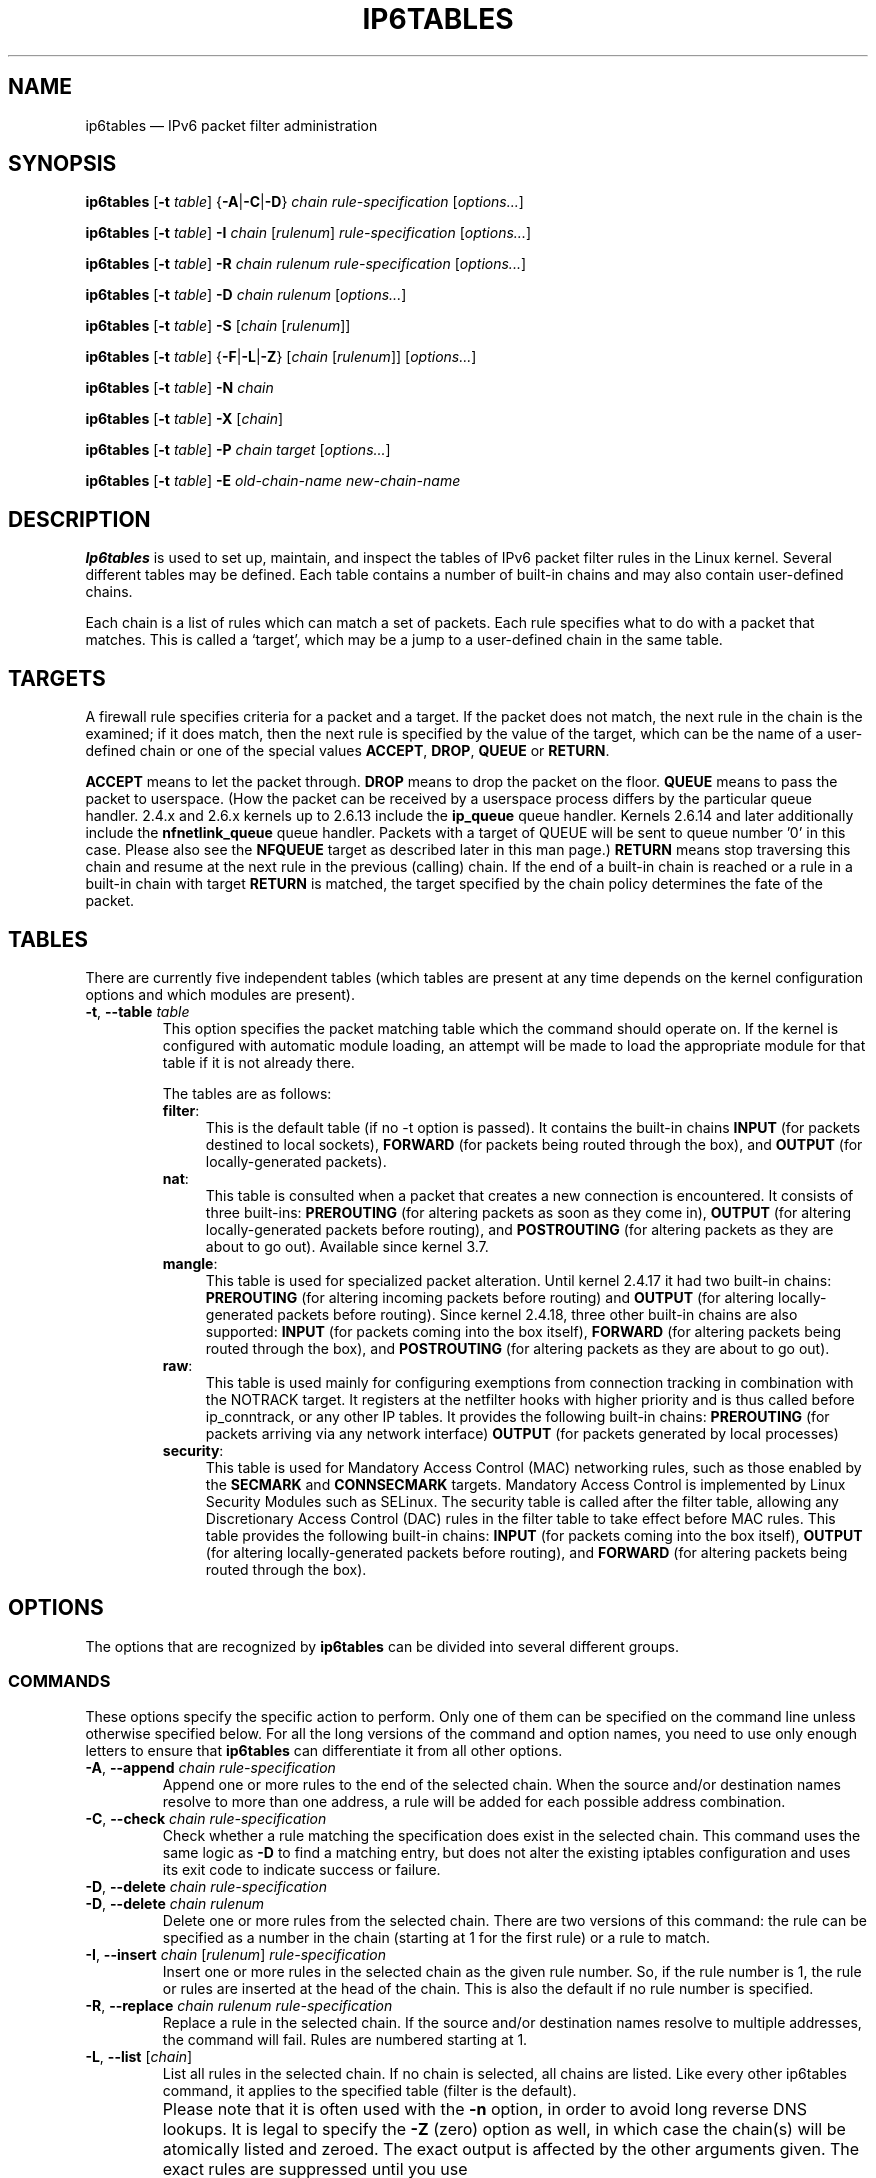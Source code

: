 .TH IP6TABLES 8 "" "iptables 1.4.20" "iptables 1.4.20"
.\"
.\" Man page written by Andras Kis-Szabo <kisza@sch.bme.hu>
.\" It is based on iptables man page.
.\"
.\" iptables page by Herve Eychenne <rv@wallfire.org>
.\" It is based on ipchains man page.
.\"
.\" ipchains page by Paul ``Rusty'' Russell March 1997
.\" Based on the original ipfwadm man page by Jos Vos <jos@xos.nl>
.\"
.\"	This program is free software; you can redistribute it and/or modify
.\"	it under the terms of the GNU General Public License as published by
.\"	the Free Software Foundation; either version 2 of the License, or
.\"	(at your option) any later version.
.\"
.\"	This program is distributed in the hope that it will be useful,
.\"	but WITHOUT ANY WARRANTY; without even the implied warranty of
.\"	MERCHANTABILITY or FITNESS FOR A PARTICULAR PURPOSE.  See the
.\"	GNU General Public License for more details.
.\"
.\"	You should have received a copy of the GNU General Public License
.\"	along with this program; if not, write to the Free Software
.\"	Foundation, Inc., 675 Mass Ave, Cambridge, MA 02139, USA.
.\"
.\"
.SH NAME
ip6tables \(em IPv6 packet filter administration
.SH SYNOPSIS
\fBip6tables\fP [\fB\-t\fP \fItable\fP] {\fB\-A\fP|\fB\-C\fP|\fB\-D\fP}
\fIchain rule-specification\fP [\fIoptions...\fP]
.PP
\fBip6tables\fP [\fB\-t\fP \fItable\fP] \fB\-I\fP \fIchain\fP [\fIrulenum\fP]
\fIrule-specification\fP [\fIoptions...\fP]
.PP
\fBip6tables\fP [\fB\-t\fP \fItable\fP] \fB\-R\fP \fIchain rulenum
rule-specification\fP [\fIoptions...\fP]
.PP
\fBip6tables\fP [\fB\-t\fP \fItable\fP] \fB\-D\fP \fIchain rulenum\fP
[\fIoptions...\fP]
.PP
\fBip6tables\fP [\fB\-t\fP \fItable\fP] \fB\-S\fP [\fIchain\fP [\fIrulenum\fP]]
.PP
\fBip6tables\fP [\fB\-t\fP \fItable\fP] {\fB\-F\fP|\fB\-L\fP|\fB\-Z\fP}
[\fIchain\fP [\fIrulenum\fP]] [\fIoptions...\fP]
.PP
\fBip6tables\fP [\fB\-t\fP \fItable\fP] \fB\-N\fP \fIchain\fP
.PP
\fBip6tables\fP [\fB\-t\fP \fItable\fP] \fB\-X\fP [\fIchain\fP]
.PP
\fBip6tables\fP [\fB\-t\fP \fItable\fP] \fB\-P\fP \fIchain target\fP
[\fIoptions...\fP]
.PP
\fBip6tables\fP [\fB\-t\fP \fItable\fP] \fB\-E\fP \fIold-chain-name new-chain-name\fP
.SH DESCRIPTION
\fBIp6tables\fP is used to set up, maintain, and inspect the
tables of IPv6 packet
filter rules in the Linux kernel.  Several different tables
may be defined.  Each table contains a number of built-in
chains and may also contain user-defined chains.
.PP
Each chain is a list of rules which can match a set of packets.  Each
rule specifies what to do with a packet that matches.  This is called
a `target', which may be a jump to a user-defined chain in the same
table.
.SH TARGETS
A firewall rule specifies criteria for a packet and a target.  If the
packet does not match, the next rule in the chain is the examined; if
it does match, then the next rule is specified by the value of the
target, which can be the name of a user-defined chain or one of the
special values \fBACCEPT\fP, \fBDROP\fP, \fBQUEUE\fP or \fBRETURN\fP.
.PP
\fBACCEPT\fP means to let the packet through.
\fBDROP\fP means to drop the packet on the floor.
\fBQUEUE\fP means to pass the packet to userspace.
(How the packet can be received
by a userspace process differs by the particular queue handler.  2.4.x
and 2.6.x kernels up to 2.6.13 include the \fBip_queue\fP
queue handler.  Kernels 2.6.14 and later additionally include the
\fBnfnetlink_queue\fP queue handler.  Packets with a target of QUEUE will be
sent to queue number '0' in this case. Please also see the \fBNFQUEUE\fP
target as described later in this man page.)
\fBRETURN\fP means stop traversing this chain and resume at the next
rule in the
previous (calling) chain.  If the end of a built-in chain is reached
or a rule in a built-in chain with target \fBRETURN\fP
is matched, the target specified by the chain policy determines the
fate of the packet.
.SH TABLES
There are currently five independent tables (which tables are present
at any time depends on the kernel configuration options and which
modules are present).
.TP
\fB\-t\fP, \fB\-\-table\fP \fItable\fP
This option specifies the packet matching table which the command
should operate on.  If the kernel is configured with automatic module
loading, an attempt will be made to load the appropriate module for
that table if it is not already there.

The tables are as follows:
.RS
.TP .4i
\fBfilter\fP:
This is the default table (if no \-t option is passed). It contains
the built-in chains \fBINPUT\fP (for packets destined to local sockets),
\fBFORWARD\fP (for packets being routed through the box), and
\fBOUTPUT\fP (for locally-generated packets).
.TP
\fBnat\fP:
This table is consulted when a packet that creates a new
connection is encountered.  It consists of three built-ins: \fBPREROUTING\fP
(for altering packets as soon as they come in), \fBOUTPUT\fP
(for altering locally-generated packets before routing), and \fBPOSTROUTING\fP
(for altering packets as they are about to go out). Available since kernel 3.7.
.TP
\fBmangle\fP:
This table is used for specialized packet alteration.  Until kernel
2.4.17 it had two built-in chains: \fBPREROUTING\fP
(for altering incoming packets before routing) and \fBOUTPUT\fP
(for altering locally-generated packets before routing).
Since kernel 2.4.18, three other built-in chains are also supported:
\fBINPUT\fP (for packets coming into the box itself), \fBFORWARD\fP
(for altering packets being routed through the box), and \fBPOSTROUTING\fP
(for altering packets as they are about to go out).
.TP
\fBraw\fP:
This table is used mainly for configuring exemptions from connection
tracking in combination with the NOTRACK target.  It registers at the netfilter
hooks with higher priority and is thus called before ip_conntrack, or any other
IP tables.  It provides the following built-in chains: \fBPREROUTING\fP
(for packets arriving via any network interface) \fBOUTPUT\fP
(for packets generated by local processes)
.TP
\fBsecurity\fP:
This table is used for Mandatory Access Control (MAC) networking rules, such
as those enabled by the \fBSECMARK\fP and \fBCONNSECMARK\fP targets.
Mandatory Access Control is implemented by Linux Security Modules such as
SELinux.  The security table is called after the filter table, allowing any
Discretionary Access Control (DAC) rules in the filter table to take effect
before MAC rules.  This table provides the following built-in chains:
\fBINPUT\fP (for packets coming into the box itself),
\fBOUTPUT\fP (for altering locally-generated packets before routing), and
\fBFORWARD\fP (for altering packets being routed through the box).
.RE
.SH OPTIONS
The options that are recognized by
\fBip6tables\fP can be divided into several different groups.
.SS COMMANDS
These options specify the specific action to perform.  Only one of them
can be specified on the command line unless otherwise specified
below.  For all the long versions of the command and option names, you
need to use only enough letters to ensure that
\fBip6tables\fP can differentiate it from all other options.
.TP
\fB\-A\fP, \fB\-\-append\fP \fIchain rule-specification\fP
Append one or more rules to the end of the selected chain.
When the source and/or destination names resolve to more than one
address, a rule will be added for each possible address combination.
.TP
\fB\-C\fP, \fB\-\-check\fP \fIchain rule-specification\fP
Check whether a rule matching the specification does exist in the
selected chain. This command uses the same logic as \fB\-D\fP to
find a matching entry, but does not alter the existing iptables
configuration and uses its exit code to indicate success or failure.
.TP
\fB\-D\fP, \fB\-\-delete\fP \fIchain rule-specification\fP
.ns
.TP
\fB\-D\fP, \fB\-\-delete\fP \fIchain rulenum\fP
Delete one or more rules from the selected chain.  There are two
versions of this command: the rule can be specified as a number in the
chain (starting at 1 for the first rule) or a rule to match.
.TP
\fB\-I\fP, \fB\-\-insert\fP \fIchain\fP [\fIrulenum\fP] \fIrule-specification\fP
Insert one or more rules in the selected chain as the given rule
number.  So, if the rule number is 1, the rule or rules are inserted
at the head of the chain.  This is also the default if no rule number
is specified.
.TP
\fB\-R\fP, \fB\-\-replace\fP \fIchain rulenum rule-specification\fP
Replace a rule in the selected chain.  If the source and/or
destination names resolve to multiple addresses, the command will
fail.  Rules are numbered starting at 1.
.TP
\fB\-L\fP, \fB\-\-list\fP [\fIchain\fP]
List all rules in the selected chain.  If no chain is selected, all
chains are listed. Like every other ip6tables command, it applies to the
specified table (filter is the default).
.IP ""
Please note that it is often used with the \fB\-n\fP
option, in order to avoid long reverse DNS lookups.
It is legal to specify the \fB\-Z\fP
(zero) option as well, in which case the chain(s) will be atomically
listed and zeroed.  The exact output is affected by the other
arguments given. The exact rules are suppressed until you use
.nf
 ip6tables \-L \-v
.fi
.TP
\fB\-S\fP, \fB\-\-list\-rules\fP [\fIchain\fP]
Print all rules in the selected chain.  If no chain is selected, all
chains are printed like ip6tables-save. Like every other ip6tables command,
it applies to the specified table (filter is the default).
.TP
\fB\-F\fP, \fB\-\-flush\fP [\fIchain\fP]
Flush the selected chain (all the chains in the table if none is given).
This is equivalent to deleting all the rules one by one.
.TP
\fB\-Z\fP, \fB\-\-zero\fP [\fIchain\fP [\fIrulenum\fP]]
Zero the packet and byte counters in all chains, or only the given chain,
or only the given rule in a chain. It is legal to
specify the
\fB\-L\fP, \fB\-\-list\fP
(list) option as well, to see the counters immediately before they are
cleared. (See above.)
.TP
\fB\-N\fP, \fB\-\-new\-chain\fP \fIchain\fP
Create a new user-defined chain by the given name.  There must be no
target of that name already.
.TP
\fB\-X\fP, \fB\-\-delete\-chain\fP [\fIchain\fP]
Delete the optional user-defined chain specified.  There must be no references
to the chain.  If there are, you must delete or replace the referring rules
before the chain can be deleted.  The chain must be empty, i.e. not contain
any rules.  If no argument is given, it will attempt to delete every
non-builtin chain in the table.
.TP
\fB\-P\fP, \fB\-\-policy\fP \fIchain target\fP
Set the policy for the chain to the given target.  See the section \fBTARGETS\fP
for the legal targets.  Only built-in (non-user-defined) chains can have
policies, and neither built-in nor user-defined chains can be policy
targets.
.TP
\fB\-E\fP, \fB\-\-rename\-chain\fP \fIold\-chain new\-chain\fP
Rename the user specified chain to the user supplied name.  This is
cosmetic, and has no effect on the structure of the table.
.TP
\fB\-A\fP, \fB\-\-append\fP \fIchain rule-specification\fP
Append one or more rules to the end of the selected chain.
When the source and/or destination names resolve to more than one
address, a rule will be added for each possible address combination.
.TP
\fB\-h\fP
Help.
Give a (currently very brief) description of the command syntax.
.SS PARAMETERS
The following parameters make up a rule specification (as used in the
add, delete, insert, replace and append commands).
.TP
\fB\-4\fP, \fB\-\-ipv4\fP
If a rule using the \fB\-4\fP option is inserted with (and only with)
ip6tables-restore, it will be silently ignored. Any other uses will throw an
error. This option allows to put both IPv4 and IPv6 rules in a single rule file
for use with both iptables-restore and ip6tables-restore.
.TP
\fB\-6\fP, \fB\-\-ipv6\fP
This option has no effect in ip6tables and ip6tables-restore.
.TP
[\fB!\fP] \fB\-p\fP, \fB\-\-protocol\fP \fIprotocol\fP
The protocol of the rule or of the packet to check.
The specified protocol can be one of \fBtcp\fP, \fBudp\fP, \fBudplite\fP,
\fBicmpv6\fP, \fBesp\fP, \fBmh\fP or the special keyword "\fBall\fP",
or it can be a numeric value, representing one of these protocols or a
different one. A protocol name from /etc/protocols is also allowed.
But IPv6 extension headers except \fBesp\fP are not allowed.
\fBesp\fP and \fBipv6\-nonext\fP
can be used with Kernel version 2.6.11 or later.
A "!" argument before the protocol inverts the
test.  The number zero is equivalent to \fBall\fP, which means that you cannot
test the protocol field for the value 0 directly. To match on a HBH header,
even if it were the last, you cannot use \fB\-p 0\fP, but always need
\fB\-m hbh\fP.
"\fBall\fP"
will match with all protocols and is taken as default when this
option is omitted.
.TP
[\fB!\fP] \fB\-s\fP, \fB\-\-source\fP \fIaddress\fP[\fB/\fP\fImask\fP]
Source specification.
\fIAddress\fP can be either be a hostname,
a network IP address (with \fB/\fP\fImask\fP), or a plain IP address.
Names will be resolved once only, before the rule is submitted to the kernel.
Please note that specifying any name to be resolved with a remote query such as
DNS is a really bad idea.
(Resolving network names is not supported at this time.)
The \fImask\fP is a plain number,
specifying the number of 1's at the left side of the network mask.
A "!" argument before the address specification inverts the sense of
the address. The flag \fB\-\-src\fP
is an alias for this option.
Multiple addresses can be specified, but this will \fBexpand to multiple
rules\fP (when adding with \-A), or will cause multiple rules to be
deleted (with \-D).
.TP
[\fB!\fP] \fB\-d\fP, \fB\-\-destination\fP \fIaddress\fP[\fB/\fP\fImask\fP]
Destination specification. 
See the description of the \fB\-s\fP
(source) flag for a detailed description of the syntax.  The flag
\fB\-\-dst\fP is an alias for this option.
.TP
\fB\-m\fP, \fB\-\-match\fP \fImatch\fP
Specifies a match to use, that is, an extension module that tests for a
specific property. The set of matches make up the condition under which a
target is invoked. Matches are evaluated first to last as specified on the
command line and work in short-circuit fashion, i.e. if one extension yields
false, evaluation will stop.
.TP
\fB\-j\fP, \fB\-\-jump\fP \fItarget\fP
This specifies the target of the rule; i.e., what to do if the packet
matches it.  The target can be a user-defined chain (other than the
one this rule is in), one of the special builtin targets which decide
the fate of the packet immediately, or an extension (see \fBEXTENSIONS\fP
below).  If this
option is omitted in a rule (and \fB\-g\fP
is not used), then matching the rule will have no
effect on the packet's fate, but the counters on the rule will be
incremented.
.TP
\fB\-g\fP, \fB\-\-goto\fP \fIchain\fP
This specifies that the processing should continue in a user
specified chain. Unlike the \-\-jump option return will not continue
processing in this chain but instead in the chain that called us via
\-\-jump.
.TP
[\fB!\fP] \fB\-i\fP, \fB\-\-in\-interface\fP \fIname\fP
Name of an interface via which a packet was received (only for
packets entering the \fBINPUT\fP, \fBFORWARD\fP and \fBPREROUTING\fP
chains).  When the "!" argument is used before the interface name, the
sense is inverted.  If the interface name ends in a "+", then any
interface which begins with this name will match.  If this option is
omitted, any interface name will match.
.TP
[\fB!\fP] \fB\-o\fP, \fB\-\-out\-interface\fP \fIname\fP
Name of an interface via which a packet is going to be sent (for packets
entering the \fBFORWARD\fP, \fBOUTPUT\fP and \fBPOSTROUTING\fP
chains).  When the "!" argument is used before the interface name, the
sense is inverted.  If the interface name ends in a "+", then any
interface which begins with this name will match.  If this option is
omitted, any interface name will match.
.\" Currently not supported (header-based)
.\" .TP
.\" [\fB!\fP] \fB\-f\fP, \fB\-\-fragment\fP
.\" This means that the rule only refers to second and further fragments
.\" of fragmented packets.  Since there is no way to tell the source or
.\" destination ports of such a packet (or ICMP type), such a packet will
.\" not match any rules which specify them.  When the "!" argument
.\" precedes the "\-f" flag, the rule will only match head fragments, or
.\" unfragmented packets.
.TP
\fB\-c\fP, \fB\-\-set\-counters\fP \fIpackets bytes\fP
This enables the administrator to initialize the packet and byte
counters of a rule (during \fBINSERT\fP, \fBAPPEND\fP, \fBREPLACE\fP
operations).
.SS "OTHER OPTIONS"
The following additional options can be specified:
.TP
\fB\-v\fP, \fB\-\-verbose\fP
Verbose output.  This option makes the list command show the interface
name, the rule options (if any), and the TOS masks.  The packet and
byte counters are also listed, with the suffix 'K', 'M' or 'G' for
1000, 1,000,000 and 1,000,000,000 multipliers respectively (but see
the \fB\-x\fP flag to change this).
For appending, insertion, deletion and replacement, this causes
detailed information on the rule or rules to be printed. \fB\-v\fP may be
specified multiple times to possibly emit more detailed debug statements.
.TP
\fB\-w\fP, \fB\-\-wait\fP
Wait for the xtables lock.
To prevent multiple instances of the program from running concurrently,
an attempt will be made to obtain an exclusive lock at launch.  By default,
the program will exit if the lock cannot be obtained.  This option will
make the program wait until the exclusive lock can be obtained.
.TP
\fB\-n\fP, \fB\-\-numeric\fP
Numeric output.
IP addresses and port numbers will be printed in numeric format.
By default, the program will try to display them as host names,
network names, or services (whenever applicable).
.TP
\fB\-x\fP, \fB\-\-exact\fP
Expand numbers.
Display the exact value of the packet and byte counters,
instead of only the rounded number in K's (multiples of 1000)
M's (multiples of 1000K) or G's (multiples of 1000M).  This option is
only relevant for the \fB\-L\fP command.
.TP
\fB\-\-line\-numbers\fP
When listing rules, add line numbers to the beginning of each rule,
corresponding to that rule's position in the chain.
.TP
\fB\-\-modprobe=\fP\fIcommand\fP
When adding or inserting rules into a chain, use \fIcommand\fP
to load any necessary modules (targets, match extensions, etc).
.SH MATCH EXTENSIONS
.PP
iptables can use extended packet matching and target modules.
A list of these is available in the \fBiptables\-extensions\fP(8) manpage.
.SH DIAGNOSTICS
Various error messages are printed to standard error.  The exit code
is 0 for correct functioning.  Errors which appear to be caused by
invalid or abused command line parameters cause an exit code of 2, and
other errors cause an exit code of 1.
.SH BUGS
Bugs?  What's this? ;-)
Well... the counters are not reliable on sparc64.
.SH COMPATIBILITY WITH IPCHAINS
This \fBip6tables\fP
is very similar to ipchains by Rusty Russell.  The main difference is
that the chains \fBINPUT\fP and \fBOUTPUT\fP
are only traversed for packets coming into the local host and
originating from the local host respectively.  Hence every packet only
passes through one of the three chains (except loopback traffic, which
involves both INPUT and OUTPUT chains); previously a forwarded packet
would pass through all three.
.PP
The other main difference is that \fB\-i\fP refers to the input interface;
\fB\-o\fP refers to the output interface, and both are available for packets
entering the \fBFORWARD\fP chain.
There are several other changes in ip6tables.
.SH SEE ALSO
\fBip6tables\-save\fP(8),
\fBip6tables\-restore\fP(8),
\fBiptables\fP(8),
\fBiptables\-apply\fP(8),
\fBiptables\-extensions\fP(8),
\fBiptables\-save\fP(8),
\fBiptables\-restore\fP(8),
\fBlibipq\fP(3).
.PP
The packet-filtering-HOWTO details iptables usage for
packet filtering,
the netfilter-extensions-HOWTO details the extensions that are
not in the standard distribution,
and the netfilter-hacking-HOWTO details the netfilter internals.
.br
See
.BR "http://www.netfilter.org/" .
.SH AUTHORS
Rusty Russell wrote iptables, in early consultation with Michael
Neuling.
.PP
Marc Boucher made Rusty abandon ipnatctl by lobbying for a generic packet
selection framework in iptables, then wrote the mangle table, the owner match,
the mark stuff, and ran around doing cool stuff everywhere.
.PP
James Morris wrote the TOS target, and tos match.
.PP
Jozsef Kadlecsik wrote the REJECT target.
.PP
Harald Welte wrote the ULOG and NFQUEUE target, the new libiptc, as well as TTL match+target and libipulog.
.PP
The Netfilter Core Team is: Marc Boucher, Martin Josefsson, Yasuyuki Kozakai,
Jozsef Kadlecsik, Patrick McHardy, James Morris, Pablo Neira Ayuso,
Harald Welte and Rusty Russell.
.PP
ip6tables man page created by Andras Kis-Szabo, based on
iptables man page written by Herve Eychenne <rv@wallfire.org>.
.\" .. and did I mention that we are incredibly cool people?
.\" .. sexy, too ..
.\" .. witty, charming, powerful ..
.\" .. and most of all, modest ..
.SH VERSION
.PP
This manual page applies to ip6tables 1.4.20.
